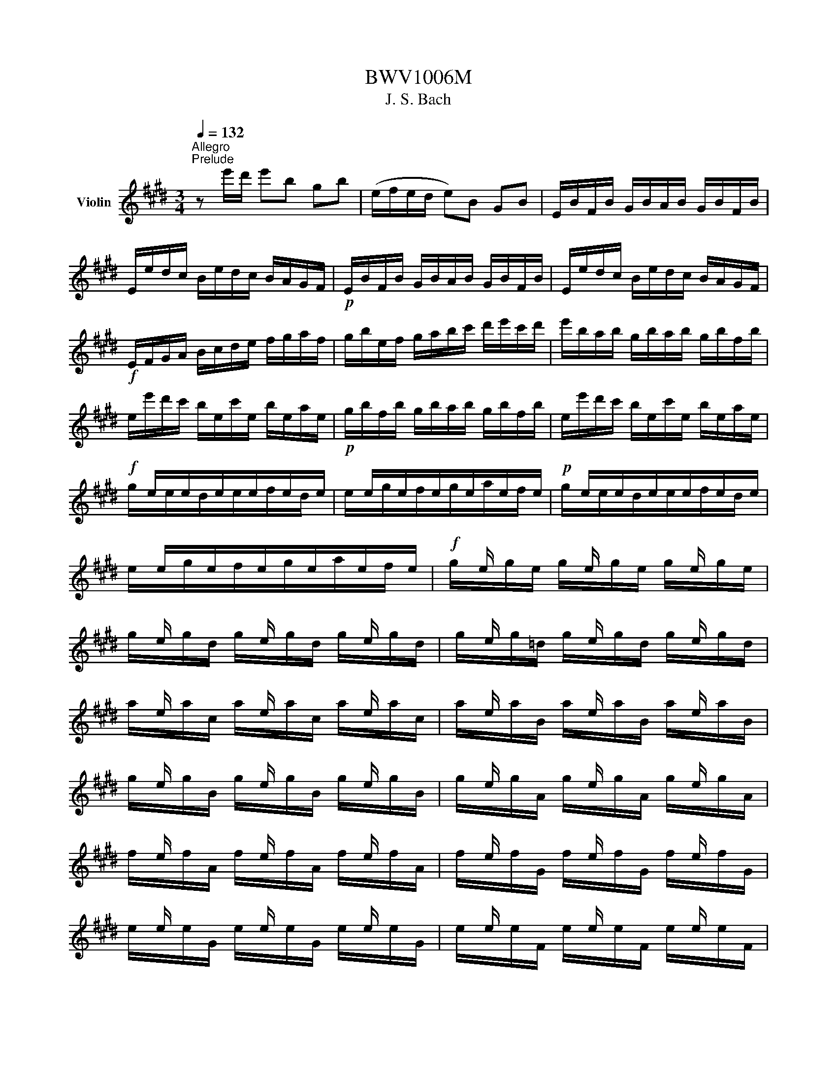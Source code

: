 X:1
T:BWV1006M
T:J. S. Bach
%%score ( 1 2 3 4 )
L:1/8
Q:1/4=132
M:3/4
K:E
V:1 treble nm="Violin"
V:2 treble 
V:3 treble 
V:4 treble 
V:1
"^Allegro""^Prelude" z e'/d'/ e'b gb | (e/f/e/d/ e)B GB | E/B/F/B/ G/B/A/B/ G/B/F/B/ | %3
 E/e/d/c/ B/e/d/c/ B/A/G/F/ |!p! E/B/F/B/ G/B/A/B/ G/B/F/B/ | E/e/d/c/ B/e/d/c/ B/A/G/F/ | %6
!f! E/F/G/A/ B/c/d/e/ f/g/a/f/ | g/b/e/f/ g/a/b/c'/ d'/e'/c'/d'/ | e'/b/a/b/ g/b/a/b/ g/b/f/b/ | %9
 e/e'/d'/c'/ b/e/c'/e/ b/e/a/e/ |!p! g/b/f/b/ g/b/a/b/ g/b/f/b/ | e/e'/d'/c'/ b/e/c'/e/ b/e/a/e/ | %12
!f! x/ e/x/e/x/e/x/e/x/e/x/e/ | x/ e/x/e/x/e/x/e/x/e/x/e/ |!p! x/ e/x/e/x/e/x/e/x/e/x/e/ | %15
 x/ e/x/e/x/e/x/e/x/e/x/e/ |!f! x/ e/ x/ x/ x/ e/ x/ x/ x/ e/ x/ x/ | %17
 x/ e/ x/ x/ x/ e/ x/ x/ x/ e/ x/ x/ | x/ e/ x/ x/ x/ e/ x/ x/ x/ e/ x/ x/ | %19
 x/ e/ x/ x/ x/ e/ x/ x/ x/ e/ x/ x/ | x/ e/ x/ x/ x/ e/ x/ x/ x/ e/ x/ x/ | %21
 x/ e/ x/ x/ x/ e/ x/ x/ x/ e/ x/ x/ | x/ e/ x/ x/ x/ e/ x/ x/ x/ e/ x/ x/ | %23
 x/ e/ x/ x/ x/ e/ x/ x/ x/ e/ x/ x/ | x/ e/ x/ x/ x/ e/ x/ x/ x/ e/ x/ x/ | %25
 x/ e/ x/ x/ x/ e/ x/ x/ x/ e/ x/ x/ | x/ e/ x/ x/ x/ e/ x/ x/ x/ e/ x/ x/ | %27
 x/ e/ x/ x/ x/ e/ x/ x/ x/ e/ x/ x/ | E/F/E/F/ G/B/E/F/ G/B/E/F/ | G/A/G/A/ B/e/G/A/ B/e/G/A/ | %30
 B/c/B/c/ =d/g/B/c/ d/g/B/c/ | =d/b/g/e/ d/B/G/E/ =D/C/D/B,/ | C/^D/C/D/ ^E/G/C/D/ E/G/C/D/ | %33
 ^E/F/E/F/ G/c/E/F/ G/c/E/F/ | G/A/G/A/ B/^e/G/A/ B/e/G/A/ | B/g/^e/c/ b/g/a/f/ e/g/c/B/ | %36
 A/c/A/F/ f/d/=e/c/ ^B/d/G/F/ | E/G/E/C/ E/G/c/G/ e/c/g/c/ | ^B/d/B/G/ (g/^^f/)(g/f/) g/d/e/c/ | %39
 ^B/d/B/G/ (^f/^e/)(f/e/) f/d/=e/c/ | ^B/d/B/G/ (A/G/)(A/G/) A/D/E/C/ | %41
 ^B,/F/C/F/ D/F/C/F/ B,/F/D/F/ | G,/F/d/F/ ^B/F/d/F/ B/F/d/F/ | G,/E/c/E/ e/E/c/E/ e/E/c/E/ | %44
!p! G,/F/d/F/ ^B/F/d/F/ B/F/d/F/ | G,/E/c/E/ e/E/c/E/ e/E/c/E/ |!f! G,/^^F/c/F/ e/F/c/F/ e/F/c/F/ | %47
!p! G,/^^F/c/F/ e/F/c/F/ e/F/c/F/ |!f! G,/G/c/G/ d/G/c/G/ d/G/c/G/ | %49
!p! G,/F/^B/F/ d/F/B/F/ d/F/B/F/ |!f! C/c/=B/A/ G/c/G/F/ E/G/E/D/ | C/c/G/F/ E/G/E/D/ C/E/C/B,/ | %52
 ^A,/F/c/F/ e/F/c/F/ e/F/c/F/ | ^A,/F/e/F/ c/F/e/F/ c/F/e/F/ | B,/b/^a/g/ f/b/f/e/ d/f/d/c/ | %55
 B/b/f/e/ d/f/d/c/ B/d/B/A/ | G/=d/e/d/ g/d/b/d/ g/d/e/d/ | G/=d/e/d/ G/d/F/d/ G/d/E/d/ | %58
 c/e/a/g/ a/e/=d/e/ c/e/B/e/ | A/a/g/f/ e/A/f/A/ e/A/=d/A/ |!p! c/e/B/e/ c/e/=d/e/ c/e/B/e/ | %61
 A/a/g/f/ e/A/f/A/ e/A/=d/A/ |!f! x/ A/x/A/x/A/x/A/x/A/x/A/ | x/ A/x/A/x/A/x/A/x/A/x/A/ | %64
!p! x/ A/x/A/x/A/x/A/x/A/x/A/ | x/ A/x/A/x/A/x/A/x/A/x/A/ | %66
!f! x/ A/ x/ x/ x/ A/ x/ x/ x/ A/ x/ x/ | x/ A/ x/ x/ x/ A/ x/ x/ x/ A/ x/ x/ | %68
 x/ A/ x/ x/ x/ A/ x/ x/ x/ A/ x/ x/ | x/ A/ x/ x/ x/ A/ x/ x/ x/ A/ x/ x/ | %70
 x/ A/ x/ x/ x/ A/ x/ x/ x/ A/ x/ x/ | x/ A/ x/ x/ x/ A/ x/ x/ x/ A/ x/ x/ | %72
 x/ A/ x/ x/ x/ A/ x/ x/ x/ A/ x/ x/ | x/ A/ x/ x/ x/ A/ x/ x/ x/ A/ x/ x/ | %74
 x/ A/ x/ x/ x/ A/ x/ x/ x/ A/ x/ x/ | x/ A/ x/ x/ x/ A/ x/ x/ x/ A/ x/ x/ | %76
 x/ A/ x/ x/ x/ A/ x/ x/ x/ A/ x/ x/ | x/ A/ x/ x/ x/ A/ x/ x/ x/ A/ x/ x/ | %78
 A,/B,/A,/B,/ C/E/A,/B,/ C/E/A,/B,/ | C/=D/C/D/ E/A/C/D/ E/A/C/D/ | E/F/E/F/ =G/c/E/F/ G/c/E/F/ | %81
 =G/e/c/=d/ e/c/^A/B/ c/A/F/E/ | =D/C/B,/C/ D/F/B,/C/ D/F/B,/C/ | =D/E/D/E/ F/B/D/E/ F/B/D/E/ | %84
 F/^G/F/G/ A/^d/F/G/ A/d/F/G/ | A/f/d/e/ f/d/^B/c/ d/B/G/F/ | ^E/b/g/a/ b/g/^e/f/ g/e/c/=B/ | %87
 A/c'/a/b/ c'/a/f/g/ a/f/=d/c/ | B/=d'/b/c'/ d'/b/g/a/ b/g/^e/g/ | c/d/c/d/ ^e/g/c/d/ e/g/c/d/ | %90
 ^e/f/e/f/ g/b/e/f/ g/b/e/f/ | g/a/g/a/ b/=d'/g/a/ b/d'/g/a/ | b/=d'/b/g/ ^e/b/g/e/ c/b/a/g/ | %93
 f/g/a/f/ B/a/g/f/ c/g/f/^e/ | =d/=e/f/d/ G/f/e/d/ ^A/e/d/c/ | B/c/=d/B/ ^E/d/c/B/ F/c/B/=A/ | %96
 G/A/B/A/ G/B/A/B/ G/B/F/B/ | ^E/F/G/A/ B/E/=d/E/ c/E/B/E/ | F/A/F/C/ A,/C/F/C/ A/C/F/C/ | %99
 ^E/G/E/C/ E/G/c/G/ ^e/c/g/B/ | A/c/A/F/ A/c/f/c/ a/f/c'/f/ | ^e/g/e/c/ (c'/^b/)(c'/b/) c'/g/a/f/ | %102
 ^e/g/e/c/ (=b/^a/)(b/a/) b/g/=a/f/ | ^e/g/e/c/ (=d/c/)(d/c/) d/G/A/F/ | %104
 (^E/G/c/)b/ (b/g/)(a/f/) ^e/g/c/B/ | (A/c/f/)c'/ (c'/a/)(b/g/) f/a/=d/c/ | %106
 B/=d/=G/F/ ^E/^G/C/B,/ A,/C/F/G/ | A/F/B/F/ c/F/=d/F/ C/F/G/^E/ | %108
 (F/A/)(G/A/) A/x/(G/A/) (F/A/)(=E/A/) | (D/A/)(E/A/) (F/A/)(G/A/) A/x/(F/A/) | %110
 G/A/G/F/ (E/e/)(d/e/) (c/e/)(B/e/) | (^A/e/)(B/e/) (c/e/)(d/e/) e/x/(c/e/) | %112
 d/e/d/c/ B/c/d/e/ f/g/a/f/ | b/B/A/B/ (G/B/)(F/B/) (E/B/)(=D/B/) | C/E/F/G/ A/B/c/=d/ e/f/g/e/ | %115
 a/A/G/A/ (F/A/)(E/A/) (D/A/)(C/A/) | B,/D/E/F/ G/A/B/c/ d/e/f/d/ | %117
 g/E/=D/E/ (C/E/)(B,/E/) (A,/E/)(G,/E/) | (A,/E/c/)B/ c/e/a/g/ a/f/c/e/ | %119
 (B,/F/d/)c/ d/f/a/g/ a/f/d/f/ | (B,/G/B/)A/ B/e/g/f/ g/e/B/e/ | (B,/^A/c/)B/ c/e/^a/g/ a/e/c/e/ | %122
 d/b/^a/g/ f/b/f/e/ d/f/d/c/ | B/b/=a/g/ f/a/f/e/ d/f/d/c/ | B/a/g/f/ e/g/e/d/ c/e/c/B/ | %125
 A/g/f/e/ d/f/d/c/ B/d/B/A/ | G/e/c/B/ A/c/A/G/ F/A/F/E/ | D/F/A/c/ B/d/f/a/ a/g/a/f/ | %128
 g/e/g/b/ e'/b/g/e/ (B/f/e'/)d'/ | e'/b/g/e/ (=d/e/)(c/e/) (d/e/)(B/e/) | %130
 c/e/a/e/ (c/e/)(B/e/) (c/e/)(A/e/) | B/e/g/e/ (B/e/)(A/e/) (B/e/)(G/e/) | %132
 A/e/f/e/ (d/x/)e/ x/ (f/e/)(g/e/) | a3 b g2 | A,/(a/g/a/4f/4) f3 e | %135
 e/e'/d'/c'/ b/e'/a/e'/ g/e'/f/e'/ | e/e/d/c/ B/e/A/e/ G/e/F/e/ | (E/G/B/)d/ (e/g/b/)d'/ e' z | %138
[M:6/4]"^Loure" z8 z B b2 | g3 a Tf2 g2 e2 g2 | f3 g a2 (af) Td2 e2 | c3 d e2 A3 G A2 | %142
 (A2 G>)A F2 (AG)(FE) g2 | c3 d ^B2 c2 g2 (fe) | (d2 c>)d =B2 (B2 ^A>)c d2 | %145
 (d2 e>)g f2 (f2 g>)b ^a2 | b2 (^ag) (a/b/c') a2 (gf) c'2 | e3 f d2 (ed e2) c'2 | %148
 (b<^a) (g/f)d/ e2 (e2 d>)f ^A2 | (3(F^Ac) e2 (3(dec) B3 B b2 | g3 a Tf2 g2 e2 g2 | %151
 f3 g a2 (af) Td2 e2 | c3 d e2 A3 G A2 | (A2 G>)A F2 (AG)(FE) g2 | c3 d ^B2 c2 g2 (fe) | %155
 (d2 c>)d =B2 (B2 ^A>)c d2 | (d2 e>)g f2 (f2 g>)b ^a2 | b2 (^ag) (a/b/c') a2 (gf) c'2 | %158
 e3 f d2 (ed e2) c'2 | (b<^a) (g/f)d/ e2 (e2 d>)f ^A2 | (3(F^Ac) e2 (3(dec) B3 f g2 | %161
 a3 b a2 Tg2 fe a2 | f3 f(ag) (f^e^dc) b2 | b3 a (Tg/f/g) a2 f2 (ga) | (f2 T^e2) f2 f3 g a2 | %165
 Td3 c B2 =e3 f g2 | (g2 f>)g a2 (a2 g>)f e2 | d3 e c2 g3 d =b2 | (b2 ^a>)c' ^^f2 (=e2 d>)c' b2 | %169
 (b^a) (ba) g(a/^^f/) g3 (g/=a/ Ta3/2g/4a/4) | b3 a g2 a2 g^f a2 | %171
 (Bdf)bag (g2 f>)B (Tc3/2B/4c/4) | =d3 e d2 c2 (c^d-) de | (e2 Td2) e2 e3 f g2 | %174
 a3 b a2 Tg2 fe a2 | f3 f(ag) (f^e^dc) b2 | b3 a (Tg/f/g) a2 f2 (ga) | (f2 T^e2) f2 f3 g a2 | %178
 Td3 c B2 =e3 f g2 | (g2 f>)g a2 (a2 g>)f e2 | d3 e c2 g3 d =b2 | (b2 ^a>)c' ^^f2 (=e2 d>)c' b2 | %182
 (b^a) (ba) g(a/^^f/) g3 (g/=a/ Ta3/2g/4a/4) | b3 a g2 a2 g^f a2 | %184
 (Bdf)bag (g2 f>)B (Tc3/2B/4c/4) | =d3 e d2 c2 (c^d-) de | (e2 Td2) e2 e3 z z2 | %187
[M:4/4]"^Gavotte en Rondeau" z4[Q:1/4=144]"^Vivace"!mf! B2 g2 | Tg2 fe f2 a2 | a4 (bg)(af) | %190
 (Bf/g/ a)f (ge)(fd) | (eBG)E GBeg | (Agf)e f!tenuto!g!tenuto!a!tenuto!f | a4 B2 g2 | c2 f2 F2 d2 | %195
 e4!mf! B2 g2 | Tg2 fe f2 a2 | a4 (bg)(af) | (Bf/g/ a)f (ge)(fd) | (eBG)E GBeg | %200
 (Agf)e f!tenuto!g!tenuto!a!tenuto!f | a4 B2 g2 | c2 f2 F2 d2 | e4!mp! B2 g2 | c2 (c^B) (ce)(dB) | %205
 (^B2 c2) (cde)g | (cde)a (df)(ec) | (^Bd)(GF) EGce | (gab)c ^Ecgb | (bg)(af) (A^Bd)f | %210
 fdec G2 ^B2 | C4!p! =B2 g2 | Tg2 fe f2 a2 | a4 (bg)(af) | (Bf/g/ a)f (ge)(fd) | (eBG)E GBeg | %216
 (Agf)e f!tenuto!g!tenuto!a!tenuto!f | a4 B2 g2 | c2 f2 F2 d2 | %219
 e4 !tenuto!E!tenuto!F!tenuto!G!tenuto!A | B2 B2 B2 e2 | B4 x4 | BG(de) AF(de) | (GFE)F GBeg | %224
 f2!mf! f2 f2 b2 | f4 x4 | fd(^ab) ec(ab) | x4 e2 e2 | e4 e2 e2 | e4 x4 | (Fe^a)e (ae)(c'e) | %231
 e4!f! F2 d2 | Td2 cB c2 e2 | e2 dc (de)(fd) | BGEe c3 B | B4!mp! B2 g2 | Tg2 fe f2 a2 | %237
 a4 (bg)(af) | (Bf/g/ a)f (ge)(fd) | (eBG)E GBeg | (Agf)e f!tenuto!g!tenuto!a!tenuto!f | a4 B2 g2 | %242
 c2 f2 F2 d2 | e4"_dolce" EGBe | (Fe=d)c dFGd | cBAG Fcfa | (Bag)f g^ef^B | (cf^e)f gabg | %248
 (acF)G ABc=e | (=dFB,)C =DEFA | (GB!tenuto!E)F GAB=d | (cBA)c f^efc | (^Ac=e)=g fe=dc | %253
 (=dcB)f b^abd | (^Ecb)=d' c'b=ag | (agf)a B=d(ag) | Ac(gf) GB(fe) | FA(e=d) ^EdcB | Acfg g3 f | %259
 f4!mf! e2 g2 | Tg2 fe f2 a2 | a4 (bg)(af) | (Bf/g/ a)f (ge)(fd) | (eBG)E GBeg | %264
 (Agf)e f!tenuto!g!tenuto!a!tenuto!f | a4 B2 g2 | c2 f2 F2 d2 | e4!f! gf g2 | c^B c2 fe f2 | %269
 ^B4!mp! (EG)(ce) | (FA)(df) (G=B)(^eg) | (g2 f2) (=ed)(ec) | x2 e2 (dc) f2 | (edcB) dc d2 | %274
 g^^f g2 c^B c2 | ^a4 (g^^fg)b | (g^^fg)b (g^^fg)b | g4 z2 g2 | g4 z2 g2 | g4 z2 g2 | g4 z2 g2 | %281
 e8- | e4 (^^F^AFA) | (D^E^^FG ^ABcd | ed^^cd edcd) | (^^F^A^ce) (d^^f^ac') | %286
 (b^a/g/^^fg) (3(Bcd) (3(cB^A) | G4!mp! B2 g2 | Tg2 fe f2 a2 | a4 (bg)(af) | (Bf/g/a)f (ge)(fd) | %291
 (eBG)E GBeg | (Agf)e f!tenuto!g!tenuto!a!tenuto!f | a4 B2 g2 | c2 f2 F2 d2 | !fermata!e4 z4 | %296
[M:3/4] g2 gf g2 | e2 (fd) e2 | B2 c2 d2 | ed ef ef | g2 f2 (fg/a/) | gf ga bg | e2 a2 g2 | f6 | %304
 g2 gf g2 | e2 (fd) e2 | B2 c2 d2 | ed ef ef | g2 f2 (fg/a/) | gf ga bg | e2 a2 g2 | f6 | %312
 b2 b^a b2 | d2 (ec) d2 | b2 b^a b2 |{/c} B6 | a2 g2 f2 | e2 ef g2 | gf a2 g2 | fe fd ef | %320
 g2 x2 x2 | c3 e df | (GA B)c =dE | (A,E =d)B cA | (FG A)B cA | (G,F c)A BG | (EF G)A BG | %327
 (AE F)A DF | (GB c)e fa | (ed e)d cB | g2 gf g2 | e2 fd e2 | GB (EG B)=d | (A,E =d)B cA | %334
 Fe (^df a)E | (DB f)a g2 | f2 B2 d2 | e6 | b2 b^a b2 | d2 (ec) d2 | b2 b^a b2 |{/c} B6 | %342
 a2 g2 f2 | e2 ef g2 | gf a2 g2 | fe fd ef | g2 x2 x2 | c3 e df | (GA B)c =dE | (A,E =d)B cA | %350
 (FG A)B cA | (G,F c)A BG | (EF G)A BG | (AE F)A DF | (GB c)e fa | (ed e)d cB | g2 gf g2 | %357
 e2 fd e2 | GB (EG B)=d | (A,E =d)B cA | Fe (^df a)E | (DB f)a g2 | f2 B2 d2 | e6 | B6- | B6- | %366
 B6 | A6 | EG GB Be | (dB) (Bd) (df) | fg af b2 | (ag) (ag) (fe) | B6- | B6 | e6- | e6 | Bd df fb | %377
 (cd e)g ^Af | (ed) (cB) F^A | B,6 | B6- | B6- | B6 | A6 | EG GB Be | (dB) (Bd) (df) | fg af b2 | %387
 (ag) (ag) (fe) | B6- | B6 | e6- | e6 | Bd df fb | (cd e)g ^Af | (ed) (cB) F^A | B,6 | %396
 d2 (ed) (cB) | ef ga bg | (f^e f)e ^dc | (fg a)c F2 | (^Ec b)g af | gc =dB (^Ec | b)g af c^e | %403
 (fc F)c fg | a2 ba gf | (ga b)=d Gd | ce af ge | (dc) (ed) (cB) | g2 (ag fe) | fd b4 | GB cA Fd | %411
 e6 | d2 (ed) (cB) | ef ga bg | (f^e f)e ^dc | (fg a)c F2 | (^Ec b)g af | gc =dB (^Ec | %418
 b)g af c^e | (fc F)c fg | a2 ba gf | (ga b)=d Gd | ce af ge | (dc) (ed) (cB) | g2 (ag fe) | %425
 fd b4 | GB cA Fd | e6 | g2 gf g2 | e2 (fd) e2 | B2 c2 d2 | ed ef ef | g2 f2 (fg/a/) | gf ga bg | %434
 e2 a2 g2 | f6 | b2 b^a b2 | d2 (ec) d2 | b2 b^a b2 |{/c} B6 | a2 g2 f2 | e2 ef g2 | gf a2 g2 | %443
 fe fd ef | g2 x2 x2 | c3 e df | (GA B)c =dE | (A,E =d)B cA | (FG A)B cA | (G,F c)A BG | %450
 (EF G)A BG | (AE F)A DF | (GB c)e fa | (ed e)d cB | g2 gf g2 | e2 fd e2 | GB (EG B)=d | %457
 (A,E =d)B cA | Fe (^df a)E | (DB f)a g2 | f2 B2 d2 | e6 | %462
[M:2/2][Q:1/4=200]"^Prestissimo""^Bourrée" z4 z2 B2 | c2 (AB cd e2) | (GB e2) (ed e2) | %465
 FGAB cA B2 | (AGFG) E2 ge | fd(Bc def)a | ge(Bd efg)b |!p! fd(Bc def)a | ge(Bd efg)b | %471
!f! (edcd) (edcB) | (^AGFG ABcd) |!p! (edcd) (edcB) | (^AGFG ABce) |!f! (dcB)c def=A | %476
 GBed (e^ab)c | (EdcB) (FcB^A) | BFDF B,2 B2 | c2 (AB cd e2) | (GB e2) (ed e2) | FGAB cA B2 | %482
 (AGFG) E2 ge | fd(Bc def)a | ge(Bd efg)b |!p! fd(Bc def)a | ge(Bd efg)b |!f! (edcd) (edcB) | %488
 (^AGFG ABcd) |!p! (edcd) (edcB) | (^AGFG ABce) |!f! (dcB)c def=A | GBed (e^ab)c | (EdcB) (FcB^A) | %494
 BFDF B,2 f2 | g2 (ef g^a b2) | (df b2) (b^a b2) | ce=ac ^Bdgf | (fede) c2 ec | (GABc =d)gbd | %500
 (cBAB c)eac |!p! (GABc =d)gbd | (cBAB c)eac |!f! =dBGF (^EGB)d | cAF=E (=DCD)c | (Bagf) (cgf^e) | %506
 fcAc F2 af | df(Bc def)a | gb(ef gab)=d | ceAc (fga)f | (edc)d B2 B2 | c2 (AB cdef) | %512
 dfaf (dB)(cA) | Ge b2 (agfg) | eBGB E2 f2 | g2 (ef g^a b2) | (df b2) (b^a b2) | ce=ac ^Bdgf | %518
 (fede) c2 ec | (GABc =d)gbd | (cBAB c)eac |!p! (GABc =d)gbd | (cBAB c)eac |!f! =dBGF (^EGB)d | %524
 cAF=E (=DCD)c | (Bagf) (cgf^e) | fcAc F2 af | df(Bc def)a | gb(ef gab)=d | ceAc (fga)f | %530
 (edc)d B2 B2 | c2 (AB cdef) | dfaf (dB)(cA) | Ge b2 (agfg) | eBGB E2 f2 | g2 (ef g^a b2) | %536
 (df b2) (b^a b2) | ce=ac ^Bdgf | (fede) c2 ec | (GABc =d)gbd | (cBAB c)eac |!p! (GABc =d)gbd | %542
 (cBAB c)eac |!f! =dBGF (^EGB)d | cAF=E (=DCD)c | (Bagf) (cgf^e) | fcAc F2 af | df(Bc def)a | %548
 gb(ef gab)=d | ceAc (fga)f | (edc)d B2 B2 | c2 (AB cdef) | dfaf (dB)(cA) | Ge b2 (agfg) | %554
 eBGB E2 z2 |[M:6/8][Q:1/4=132]"^Allegro""^Giga" z3 z2 b | (ge)B E/F/G/A/B/c/ | (d/e/f)f (A/G/A)f | %558
 B,/C/D/E/F/G/ A/G/A/c/B/A/ | G/F/G/A/B/G/ E>FG/A/ | B/G/E/G/B/=d/ c/e/a/e/c/A/ | %561
!p! B/G/E/G/B/=d/ c/e/a/e/c/A/ |!f! ^d/f/a/f/d/B/ e/a/g/f/g/e/ | (B/d/f)a g/f/e/f/g/e/ | %564
 (^A/c/e)g f/e/d/c/B/=A/ | (G/B/d)f e/d/c/d/e/c/ | F/c/B/c/d/B/ E/G/c/d/e/f/ | %567
 g/f/e/d/c/e/ (b/^a/g/f/e/d/) | (e/d/e)e C/E/G/E/C/E/ | (^A/c/e)e ^A,/C/F/C/A,/C/ | %570
 F/(e/d/c/B/^A/) fe/d/c/d/ | BF/E/D/C/ B,2 b | (ge)B E/F/G/A/B/c/ | (d/e/f)f (A/G/A)f | %574
 B,/C/D/E/F/G/ A/G/A/c/B/A/ | G/F/G/A/B/G/ E>FG/A/ | B/G/E/G/B/=d/ c/e/a/e/c/A/ | %577
!p! B/G/E/G/B/=d/ c/e/a/e/c/A/ |!f! ^d/f/a/f/d/B/ e/a/g/f/g/e/ | (B/d/f)a g/f/e/f/g/e/ | %580
 (^A/c/e)g f/e/d/c/B/=A/ | (G/B/d)f e/d/c/d/e/c/ | F/c/B/c/d/B/ E/G/c/d/e/f/ | %583
 g/f/e/d/c/e/ (b/^a/g/f/e/d/) | (e/d/e)e C/E/G/E/C/E/ | (^A/c/e)e ^A,/C/F/C/A,/C/ | %586
 F/(e/d/c/B/^A/) fe/d/c/d/ | BF/E/D/C/ B,2 f | dBF/G/ A/B/c/d/e/f/ | (g/a/b)b (=d/c/d)b | %590
 ^E/F/G/A/B/=d/ c/^d/^e/f/g/b/ | (a/g/)(b/a/)(g/f/) gcg | a/f/c/f/a/f/ =d/B/F/B/d/B/ | %593
 g/e/B/e/g/e/ c/A/E/A/c/A/ | f/e/f/g/a/b/ c=d/c/B/c/ | AE/=D/C/B,/ A,2 c | %596
 ^D/F/A/c/B/A/ G/B/d/f/e/d/ | C/E/G/B/A/G/ F/A/c/e/d/c/ | B/d/f/a/g/f/ ba/g/f/e/ | %599
 d/c/d/e/f/d/ (B/c/d/e/f/g/) | (a/g/a)a F/A/c/A/F/A/ | (d/f/a)a D/F/B/F/D/F/ | %602
 B,/(a/g/f/e/d/) ba/g/f/g/ | eB/A/G/F/ E2 f | dBF/G/ A/B/c/d/e/f/ | (g/a/b)b (=d/c/d)b | %606
 ^E/F/G/A/B/=d/ c/^d/^e/f/g/b/ | (a/g/)(b/a/)(g/f/) gcg | a/f/c/f/a/f/ =d/B/F/B/d/B/ | %609
 g/e/B/e/g/e/ c/A/E/A/c/A/ | f/e/f/g/a/b/ c=d/c/B/c/ | AE/=D/C/B,/ A,2 c | %612
 ^D/F/A/c/B/A/ G/B/d/f/e/d/ | C/E/G/B/A/G/ F/A/c/e/d/c/ | B/d/f/a/g/f/ ba/g/f/e/ | %615
 d/c/d/e/f/d/ (B/c/d/e/f/g/) | (a/g/a)a F/A/c/A/F/A/ | (d/f/a)a D/F/B/F/D/F/ | %618
 B,/(a/g/f/e/d/) ba/g/f/g/ | eB/A/G/F/ E2 z |] %620
V:2
 x6 | x6 | x6 | x6 | x6 | x6 | x6 | x6 | x6 | x6 | x6 | x6 | g/x/e/x/d/x/e/x/f/x/d/ x/ | %13
 e/x/g/x/f/x/g/x/a/x/f/ x/ | g/x/e/x/d/x/e/x/f/x/d/ x/ | e/x/g/x/f/x/g/x/a/x/f/ x/ | %16
 g/x/g/e/ g/x/g/e/ g/x/g/e/ | g/x/g/d/ g/x/g/d/ g/x/g/d/ | g/x/g/=d/ g/x/g/d/ g/x/g/d/ | %19
 a/x/a/c/ a/x/a/c/ a/x/a/c/ | a/x/a/B/ a/x/a/B/ a/x/a/B/ | g/x/g/B/ g/x/g/B/ g/x/g/B/ | %22
 g/x/g/A/ g/x/g/A/ g/x/g/A/ | f/x/f/A/ f/x/f/A/ f/x/f/A/ | f/x/f/G/ f/x/f/G/ f/x/f/G/ | %25
 e/x/e/G/ e/x/e/G/ e/x/e/G/ | e/x/e/F/ e/x/e/F/ e/x/e/F/ | d/x/d/F/ d/x/d/F/ d/x/d/F/ | x6 | x6 | %30
 x6 | x6 | x6 | x6 | x6 | x6 | x6 | x6 | x6 | x6 | x6 | x6 | x6 | x6 | x6 | x6 | x6 | x6 | x6 | %49
 x6 | x6 | x6 | x6 | x6 | x6 | x6 | x6 | x6 | x6 | x6 | x6 | x6 | c/x/A/x/G/x/A/x/B/x/G/ x/ | %63
 A/x/c/x/B/x/c/x/=d/x/B/ x/ | c/x/A/x/G/x/A/x/B/x/G/ x/ | A/x/c/x/B/x/c/x/=d/x/B/ x/ | %66
 c/x/c/A/ c/x/c/A/ c/x/c/A/ | c/x/c/G/ c/x/c/G/ c/x/c/G/ | c/x/c/=G/ c/x/c/G/ c/x/c/G/ | %69
 =d/x/d/F/ d/x/d/F/ d/x/d/F/ | =d/x/d/E/ d/x/d/E/ d/x/d/E/ | c/x/c/E/ c/x/c/E/ c/x/c/E/ | %72
 c/x/c/=D/ c/x/c/D/ c/x/c/D/ | B/x/B/=D/ B/x/B/D/ B/x/B/D/ | B/x/B/C/ B/x/B/C/ B/x/B/C/ | %75
 A/x/A/C/ A/x/A/C/ A/x/A/C/ | A/x/A/B,/ A/x/A/B,/ A/x/A/B,/ | G/x/G/B,/ G/x/G/B,/ G/x/G/B,/ | x6 | %79
 x6 | x6 | x6 | x6 | x6 | x6 | x6 | x6 | x6 | x6 | x6 | x6 | x6 | x6 | x6 | x6 | x6 | x6 | x6 | %98
 x6 | x6 | x6 | x6 | x6 | x6 | x6 | x6 | x6 | x6 | x2 x/ A/ x x2 | x2 x2 x/ A/ x | x6 | %111
 x4 x/ e/ x | x6 | x6 | x6 | x6 | x6 | x6 | x6 | x6 | x6 | x6 | x6 | x6 | x6 | x6 | x6 | x6 | x6 | %129
 x6 | x6 | x6 | x2 x/ e/x/e/ x2 | B,3 x E2 | x2 B4 | x6 | x6 | x5 z |[M:6/4] x12 | z6 z2 z E e2 | %140
 d3 e c2 B2 z2 G2 | A4 G2 F4 B,2 | E2 x2 x8 | z2 z2 F2 E2 z2 z2 | z2 z2 ^E2 F2 z2 F2 | %145
 G4 ^A2 B4 c2 | d2 e2 c2 f2 z2 z2 | z2 z2 F2 ^A,2 z2 z2 | z2 z2 ^A,2 B,2 z2 E2 | %149
 z2 z2 F2 B,3 z z2 | z6 z2 z E e2 | d3 e c2 B2 z2 G2 | A4 G2 F4 B,2 | E2 x2 x8 | %154
 z2 z2 F2 E2 z2 z2 | z2 z2 ^E2 F2 z2 F2 | G4 ^A2 B4 c2 | d2 e2 c2 f2 z2 z2 | z2 z2 F2 ^A,2 z2 z2 | %159
 z2 z2 ^A,2 B,2 z2 E2 | z2 z2 F2 B,3 z z2 | z2 z c d2 e3 =d c2 | =d2 c2 B2 c2 z2 z2 | %163
 ^E3 z z2 F2 =d2 B2 | c4 x2 F3 z z2 | z2 z2 A2 G3 z E2 | A2 z2 F2 ^B4 c2 | F2 G2 A2 G3 z z2 | %168
 c4 z2 ^^F3 z G2 | c2 d2 z2 G3 x x2 | z2 z2 ^E2 F2 z2 =E2 | D z z2 E2 B3 z z2 | %172
 z2 z F G2 A2 F2 E2 | B,4 x2 E3 z z2 | z2 z c d2 e3 =d c2 | =d2 c2 B2 c2 z2 z2 | %176
 ^E3 z z2 F2 =d2 B2 | c4 x2 F3 z z2 | z2 z2 A2 G3 z E2 | A2 z2 F2 ^B4 c2 | F2 G2 A2 G3 z z2 | %181
 c4 z2 ^^F3 z G2 | c2 d2 z2 G3 x x2 | z2 z2 ^E2 F2 z2 =E2 | D z z2 E2 B3 z z2 | %185
 z2 z F G2 A2 F2 E2 | B,4 x2 E3 x3 |[M:4/4] x4 E2 x2 | A2 x6 | B4 x4 | x8 | x8 | x8 | B4 E2 x2 | %194
 A2 x2 B,2 x2 | E4 E2 x2 | A2 x6 | B4 x4 | x8 | x8 | x8 | B4 E2 x2 | A2 x2 B,2 x2 | E4 E2 x2 | %204
 A2 x2 G2 x2 | F4 E2 x2 | F2 x6 | x8 | x8 | x8 | x8 | x4 E2 x2 | A2 x6 | B4 x4 | x8 | x8 | x8 | %217
 B4 E2 x2 | A2 x2 B,2 x2 | E4 x4 | z2 (EF) (GF)(GF) | (GFGE) cA(de) | x8 | x8 | z2 (Bc) (dc)(dc) | %225
 (dcdB) ge(^ab) | x8 | (ed)(cB) (cd)(ed) | (cB^AB) (cd)(ec) | F4 (^ae)(c'e) | x8 | F4 B,2 x2 | %232
 E2 x6 | F2 x6 | x4 F4 | B,4 E2 x2 | A2 x6 | B4 x4 | x8 | x8 | x8 | B4 E2 x2 | A2 x2 B,2 x2 | %243
 E4 x4 | x8 | x8 | x8 | x8 | x8 | x8 | x8 | x8 | x8 | x8 | x8 | x8 | x8 | x8 | x4 c4 | F4 G2 x2 | %260
 A2 x6 | B4 x4 | x8 | x8 | x8 | B4 E2 x2 | A2 x2 B,2 x2 | E4 ed e2 | AG A2 dc d2 | G4 x4 | x8 | %271
 A4 ^A x3 | dB G2 E2 F2 | B,2 x2 B, x3 | E x3 E x3 | D4 B x3 | c x3 d x3 | (ecec) Gc(ec) | %278
 (dBdB) GB(dB) | (ecec) Gc(ec) | (dBdB) GB(dB) | (dBdB) (cBcB) | (^AcAc) x4 | x8 | x8 | x8 | x8 | %287
 x4 E2 x2 | A2 x6 | B4 x4 | x8 | x8 | x8 | B4 E2 x2 | A2 x2 B,2 x2 | E4 z4 |[M:3/4] e2 d2 B2 | %297
 c2 x2 x2 | G2 A2 F2 | E x x4 | e2 d2 B2 | e z z2 z2 | c2 d2 e2 | B6 | e2 d2 B2 | c2 x2 x2 | %306
 G2 A2 F2 | E x x4 | e2 d2 B2 | e z z2 z2 | c2 d2 e2 | B6 | d2 c2 B2 | A2 x2 x2 | G2 F2 E2 | D6 | %316
 D2 z2 z2 | C2 cd e2 | d2 c2 ^B2 | c2 z2 A2 | E2 F2 G2 | C3 x x2 | x6 | x6 | x6 | x6 | C2 x2 x2 | %327
 x6 | x6 | x6 | e2 d2 B2 | c2 x2 x2 | x6 | x6 | x6 | x2 x2 E2 | A2 G2 B,2 | E6 | d2 c2 B2 | %339
 A2 x2 x2 | G2 F2 E2 | D6 | D2 z2 z2 | C2 cd e2 | d2 c2 ^B2 | c2 z2 A2 | E2 F2 G2 | C3 x x2 | x6 | %349
 x6 | x6 | x6 | C2 x2 x2 | x6 | x6 | x6 | e2 d2 B2 | c2 x2 x2 | x6 | x6 | x6 | x2 x2 E2 | %362
 A2 G2 B,2 | E6 | G2 AG FE | FG{G} A4 | GF AG FE | DE F2 B,2 | x6 | x6 | x6 | x6 | G2 AG FE | %373
 FG{G} A4 | (GE) (EG) (GB) | ^AB c2 F2 | x6 | x6 | x6 | x6 | G2 AG FE | FG{G} A4 | GF AG FE | %383
 DE F2 B,2 | x6 | x6 | x6 | x6 | G2 AG FE | FG{G} A4 | (GE) (EG) (GB) | ^AB c2 F2 | x6 | x6 | x6 | %395
 x6 | A2 x2 x2 | G2 =d2 z2 | B2 x2 x2 | A2 x2 x2 | x6 | x6 | x6 | x6 | d2 x2 x2 | e2 x2 x2 | x6 | %407
 x6 | E2 x2 x2 | A x A4 | x6 | x6 | A2 x2 x2 | G2 =d2 z2 | B2 x2 x2 | A2 x2 x2 | x6 | x6 | x6 | %419
 x6 | d2 x2 x2 | e2 x2 x2 | x6 | x6 | E2 x2 x2 | A x A4 | x6 | x6 | e2 d2 B2 | c2 x2 x2 | %430
 G2 A2 F2 | E x x4 | e2 d2 B2 | e z z2 z2 | c2 d2 e2 | B6 | d2 c2 B2 | A2 x2 x2 | G2 F2 E2 | D6 | %440
 D2 z2 z2 | C2 cd e2 | d2 c2 ^B2 | c2 z2 A2 | E2 F2 G2 | C3 x x2 | x6 | x6 | x6 | x6 | C2 x2 x2 | %451
 x6 | x6 | x6 | e2 d2 B2 | c2 x2 x2 | x6 | x6 | x6 | x2 x2 E2 | A2 G2 B,2 | E6 |[M:2/2] x6 E2 | %463
 A2 x2 x4 | x8 | x8 | x8 | x8 | x8 | x8 | x8 | x8 | x8 | x8 | x8 | x8 | x8 | x8 | x6 E2 | %479
 A2 x2 x4 | x8 | x8 | x8 | x8 | x8 | x8 | x8 | x8 | x8 | x8 | x8 | x8 | x8 | x8 | x6 B2 | %495
 e2 x2 x4 | x8 | x8 | x8 | x8 | x8 | x8 | x8 | x8 | x8 | x8 | x8 | x8 | x8 | x8 | x4 x2 E2 | %511
 A2 x2 x4 | x8 | x4 B2 x2 | x6 B2 | e2 x2 x4 | x8 | x8 | x8 | x8 | x8 | x8 | x8 | x8 | x8 | x8 | %526
 x8 | x8 | x8 | x8 | x4 x2 E2 | A2 x2 x4 | x8 | x4 B2 x2 | x6 B2 | e2 x2 x4 | x8 | x8 | x8 | x8 | %540
 x8 | x8 | x8 | x8 | x8 | x8 | x8 | x8 | x8 | x8 | x4 x2 E2 | A2 x2 x4 | x8 | x4 B2 x2 | x8 | %555
[M:6/8] x6 | x6 | x6 | x6 | x6 | x6 | x6 | x6 | x6 | x6 | x6 | x6 | x6 | x6 | x6 | x6 | x6 | x6 | %573
 x6 | x6 | x6 | x6 | x6 | x6 | x6 | x6 | x6 | x6 | x6 | x6 | x6 | x6 | x6 | x6 | x6 | x6 | x6 | %592
 x6 | x6 | x6 | x6 | x6 | x3 z z2 | x6 | x6 | x6 | x6 | x6 | x6 | x6 | x6 | x6 | x6 | x6 | x6 | %610
 x6 | x6 | x6 | x6 | x6 | x6 | x6 | x6 | x6 | x6 |] %620
V:3
 x6 | x6 | x6 | x6 | x6 | x6 | x6 | x6 | x6 | x6 | x6 | x6 | x6 | x6 | x6 | x6 | x6 | x6 | x6 | %19
 x6 | x6 | x6 | x6 | x6 | x6 | x6 | x6 | x6 | x6 | x6 | x6 | x6 | x6 | x6 | x6 | x6 | x6 | x6 | %38
 x6 | x6 | x6 | x6 | x6 | x6 | x6 | x6 | x6 | x6 | x6 | x6 | x6 | x6 | x6 | x6 | x6 | x6 | x6 | %57
 x6 | x6 | x6 | x6 | x6 | x6 | x6 | x6 | x6 | x6 | x6 | x6 | x6 | x6 | x6 | x6 | x6 | x6 | x6 | %76
 x6 | x6 | x6 | x6 | x6 | x6 | x6 | x6 | x6 | x6 | x6 | x6 | x6 | x6 | x6 | x6 | x6 | x6 | x6 | %95
 x6 | x6 | x6 | x6 | x6 | x6 | x6 | x6 | x6 | x6 | x6 | x6 | x6 | x6 | x6 | x6 | x6 | x6 | x6 | %114
 x6 | x6 | x6 | x6 | x6 | x6 | x6 | x6 | x6 | x6 | x6 | x6 | x6 | x6 | x6 | x6 | x6 | x6 | x6 | %133
 d3 x B2 | x6 | x6 | x6 | x6 |[M:6/4] x12 | x12 | x12 | x12 | x12 | x12 | x12 | x12 | x12 | %147
 x6 F2 x4 | x2 x2 F2 F2 x2 x2 | x2 x2 x2 F3 x3 | x12 | x12 | x12 | x12 | x12 | x12 | x12 | x12 | %158
 x6 F2 x4 | x2 x2 F2 F2 x2 x2 | x2 x2 x2 F3 x3 | x12 | x12 | c3 x x2 c2 x2 x2 | x4 x2 A3 x x2 | %165
 x2 x2 x2 B3 x B2 | c2 x2 c2 x2 x2 x2 | x2 x2 x2 ^B3 x x2 | x2 x2 x2 x2 x2 d2 | x2 x2 x2 B3 x x2 | %170
 x2 x2 c2 c2 x2 c2 | x4 B2 x2 x4 | x12 | F4 x2 x3 x3 | x12 | x12 | c3 x x2 c2 x2 x2 | %177
 x4 x2 A3 x x2 | x2 x2 x2 B3 x B2 | c2 x2 c2 x2 x2 x2 | x2 x2 x2 ^B3 x x2 | x2 x2 x2 x2 x2 d2 | %182
 x2 x2 x2 B3 x x2 | x2 x2 c2 c2 x2 c2 | x4 B2 x2 x4 | x12 | F4 x2 x3 x3 |[M:4/4] x8 | x8 | x8 | %190
 x8 | x8 | x8 | x8 | x8 | x8 | x8 | x8 | x8 | x8 | x8 | x8 | x8 | x8 | x8 | x8 | x8 | x8 | x8 | %209
 x8 | x8 | x8 | x8 | x8 | x8 | x8 | x8 | x8 | x8 | x8 | x8 | x8 | x8 | x8 | x8 | x8 | x8 | x8 | %228
 x8 | x8 | x8 | x8 | x8 | x8 | x8 | F4 x4 | x8 | x8 | x8 | x8 | x8 | x8 | x8 | x8 | x8 | x8 | x8 | %247
 x8 | x8 | x8 | x8 | x8 | x8 | x8 | x8 | x8 | x8 | x8 | x8 | c4 B2 x2 | x8 | x8 | x8 | x8 | x8 | %265
 x8 | x8 | x8 | x8 | x8 | x8 | x8 | x6 c2 | B2 x2 F x3 | d x7 | c4 x4 | x8 | x8 | x8 | x8 | x8 | %281
 x8 | x8 | x8 | x8 | x8 | x8 | x8 | x8 | x8 | x8 | x8 | x8 | x8 | x8 | x8 |[M:3/4] x6 | x6 | x6 | %299
 x6 | x6 | x6 | x6 | x6 | x6 | x6 | x6 | x6 | x6 | x6 | x6 | x6 | x6 | x6 | e2 d2 c2 | x6 | %316
 ^B2 x2 x2 | c2 x2 x2 | x6 | x2 x2 c2 | c2 c2 ^B2 | G3 x x2 | x6 | x6 | x6 | x6 | x6 | x6 | x6 | %329
 x6 | x6 | x6 | x6 | x6 | x6 | x2 x2 B2 | c2 x2 F2 | B6 | x6 | x6 | e2 d2 c2 | x6 | ^B2 x2 x2 | %343
 c2 x2 x2 | x6 | x2 x2 c2 | c2 c2 ^B2 | G3 x x2 | x6 | x6 | x6 | x6 | x6 | x6 | x6 | x6 | x6 | x6 | %358
 x6 | x6 | x6 | x2 x2 B2 | c2 x2 F2 | B6 | x6 | x6 | x6 | x6 | x6 | x6 | x6 | x6 | x6 | x6 | x6 | %375
 x6 | x6 | x6 | x6 | x6 | x6 | x6 | x6 | x6 | x6 | x6 | x6 | x6 | x6 | x6 | x6 | x6 | x6 | x6 | %394
 x6 | x6 | x6 | B2 x2 x2 | x6 | x6 | x6 | x6 | x6 | x6 | x6 | x6 | x6 | x6 | B2 x2 x2 | x6 | x6 | %411
 x6 | x6 | B2 x2 x2 | x6 | x6 | x6 | x6 | x6 | x6 | x6 | x6 | x6 | x6 | B2 x2 x2 | x6 | x6 | x6 | %428
 x6 | x6 | x6 | x6 | x6 | x6 | x6 | x6 | x6 | x6 | e2 d2 c2 | x6 | ^B2 x2 x2 | c2 x2 x2 | x6 | %443
 x2 x2 c2 | c2 c2 ^B2 | G3 x x2 | x6 | x6 | x6 | x6 | x6 | x6 | x6 | x6 | x6 | x6 | x6 | x6 | x6 | %459
 x2 x2 B2 | c2 x2 F2 | B6 |[M:2/2] x8 | x8 | x8 | x8 | x8 | x8 | x8 | x8 | x8 | x8 | x8 | x8 | x8 | %475
 x8 | x8 | x8 | x8 | x8 | x8 | x8 | x8 | x8 | x8 | x8 | x8 | x8 | x8 | x8 | x8 | x8 | x8 | x8 | %494
 x8 | x8 | x8 | x8 | x8 | x8 | x8 | x8 | x8 | x8 | x8 | x8 | x8 | x8 | x8 | x8 | x8 | x8 | x8 | %513
 x8 | x8 | x8 | x8 | x8 | x8 | x8 | x8 | x8 | x8 | x8 | x8 | x8 | x8 | x8 | x8 | x8 | x8 | x8 | %532
 x8 | x8 | x8 | x8 | x8 | x8 | x8 | x8 | x8 | x8 | x8 | x8 | x8 | x8 | x8 | x8 | x8 | x8 | x8 | %551
 x8 | x8 | x8 | x8 |[M:6/8] x6 | x6 | x6 | x6 | x6 | x6 | x6 | x6 | x6 | x6 | x6 | x6 | x6 | x6 | %569
 x6 | x6 | x6 | x6 | x6 | x6 | x6 | x6 | x6 | x6 | x6 | x6 | x6 | x6 | x6 | x6 | x6 | x6 | x6 | %588
 x6 | x6 | x6 | x6 | x6 | x6 | x6 | x6 | x6 | x6 | x6 | x6 | x6 | x6 | x6 | x6 | x6 | x6 | x6 | %607
 x6 | x6 | x6 | x6 | x6 | x6 | x6 | x6 | x6 | x6 | x6 | x6 | x6 |] %620
V:4
 x6 | x6 | x6 | x6 | x6 | x6 | x6 | x6 | x6 | x6 | x6 | x6 | x6 | x6 | x6 | x6 | x6 | x6 | x6 | %19
 x6 | x6 | x6 | x6 | x6 | x6 | x6 | x6 | x6 | x6 | x6 | x6 | x6 | x6 | x6 | x6 | x6 | x6 | x6 | %38
 x6 | x6 | x6 | x6 | x6 | x6 | x6 | x6 | x6 | x6 | x6 | x6 | x6 | x6 | x6 | x6 | x6 | x6 | x6 | %57
 x6 | x6 | x6 | x6 | x6 | x6 | x6 | x6 | x6 | x6 | x6 | x6 | x6 | x6 | x6 | x6 | x6 | x6 | x6 | %76
 x6 | x6 | x6 | x6 | x6 | x6 | x6 | x6 | x6 | x6 | x6 | x6 | x6 | x6 | x6 | x6 | x6 | x6 | x6 | %95
 x6 | x6 | x6 | x6 | x6 | x6 | x6 | x6 | x6 | x6 | x6 | x6 | x6 | x6 | x6 | x6 | x6 | x6 | x6 | %114
 x6 | x6 | x6 | x6 | x6 | x6 | x6 | x6 | x6 | x6 | x6 | x6 | x6 | x6 | x6 | x6 | x6 | x6 | x6 | %133
 F3 x x2 | x6 | x6 | x6 | x6 |[M:6/4] x12 | x12 | x12 | x12 | x12 | x12 | x12 | x12 | x12 | x12 | %148
 x12 | x12 | x12 | x12 | x12 | x12 | x12 | x12 | x12 | x12 | x12 | x12 | x12 | x12 | x12 | x12 | %164
 x12 | x12 | x12 | x12 | x12 | x12 | x12 | x12 | x12 | x12 | x12 | x12 | x12 | x12 | x12 | x12 | %180
 x12 | x12 | x12 | x12 | x12 | x12 | x12 |[M:4/4] x8 | x8 | x8 | x8 | x8 | x8 | x8 | x8 | x8 | x8 | %197
 x8 | x8 | x8 | x8 | x8 | x8 | x8 | x8 | x8 | x8 | x8 | x8 | x8 | x8 | x8 | x8 | x8 | x8 | x8 | %216
 x8 | x8 | x8 | x8 | x8 | x8 | x8 | x8 | x8 | x8 | x8 | x8 | x8 | x8 | x8 | x8 | x8 | x8 | x8 | %235
 x8 | x8 | x8 | x8 | x8 | x8 | x8 | x8 | x8 | x8 | x8 | x8 | x8 | x8 | x8 | x8 | x8 | x8 | x8 | %254
 x8 | x8 | x8 | x8 | x8 | x8 | x8 | x8 | x8 | x8 | x8 | x8 | x8 | x8 | x8 | x8 | x8 | x8 | x8 | %273
 F2 x6 | x8 | x8 | x8 | x8 | x8 | x8 | x8 | x8 | x8 | x8 | x8 | x8 | x8 | x8 | x8 | x8 | x8 | x8 | %292
 x8 | x8 | x8 | x8 |[M:3/4] x6 | x6 | x6 | x6 | x6 | x6 | x6 | x6 | x6 | x6 | x6 | x6 | x6 | x6 | %310
 x6 | x6 | x6 | x6 | x6 | x6 | x6 | G2 x2 x2 | x6 | x6 | x6 | x6 | x6 | x6 | x6 | x6 | x6 | x6 | %328
 x6 | x6 | x6 | x6 | x6 | x6 | x6 | x6 | x6 | x6 | x6 | x6 | x6 | x6 | x6 | G2 x2 x2 | x6 | x6 | %346
 x6 | x6 | x6 | x6 | x6 | x6 | x6 | x6 | x6 | x6 | x6 | x6 | x6 | x6 | x6 | x6 | x6 | x6 | x6 | %365
 x6 | x6 | x6 | x6 | x6 | x6 | x6 | x6 | x6 | x6 | x6 | x6 | x6 | x6 | x6 | x6 | x6 | x6 | x6 | %384
 x6 | x6 | x6 | x6 | x6 | x6 | x6 | x6 | x6 | x6 | x6 | x6 | x6 | x6 | x6 | x6 | x6 | x6 | x6 | %403
 x6 | x6 | x6 | x6 | x6 | x6 | x6 | x6 | x6 | x6 | x6 | x6 | x6 | x6 | x6 | x6 | x6 | x6 | x6 | %422
 x6 | x6 | x6 | x6 | x6 | x6 | x6 | x6 | x6 | x6 | x6 | x6 | x6 | x6 | x6 | x6 | x6 | x6 | x6 | %441
 G2 x2 x2 | x6 | x6 | x6 | x6 | x6 | x6 | x6 | x6 | x6 | x6 | x6 | x6 | x6 | x6 | x6 | x6 | x6 | %459
 x6 | x6 | x6 |[M:2/2] x8 | x8 | x8 | x8 | x8 | x8 | x8 | x8 | x8 | x8 | x8 | x8 | x8 | x8 | x8 | %477
 x8 | x8 | x8 | x8 | x8 | x8 | x8 | x8 | x8 | x8 | x8 | x8 | x8 | x8 | x8 | x8 | x8 | x8 | x8 | %496
 x8 | x8 | x8 | x8 | x8 | x8 | x8 | x8 | x8 | x8 | x8 | x8 | x8 | x8 | x8 | x8 | x8 | x8 | x8 | %515
 x8 | x8 | x8 | x8 | x8 | x8 | x8 | x8 | x8 | x8 | x8 | x8 | x8 | x8 | x8 | x8 | x8 | x8 | x8 | %534
 x8 | x8 | x8 | x8 | x8 | x8 | x8 | x8 | x8 | x8 | x8 | x8 | x8 | x8 | x8 | x8 | x8 | x8 | x8 | %553
 x8 | x8 |[M:6/8] x6 | x6 | x6 | x6 | x6 | x6 | x6 | x6 | x6 | x6 | x6 | x6 | x6 | x6 | x6 | x6 | %571
 x6 | x6 | x6 | x6 | x6 | x6 | x6 | x6 | x6 | x6 | x6 | x6 | x6 | x6 | x6 | x6 | x6 | x6 | x6 | %590
 x6 | x6 | x6 | x6 | x6 | x6 | x6 | x6 | x6 | x6 | x6 | x6 | x6 | x6 | x6 | x6 | x6 | x6 | x6 | %609
 x6 | x6 | x6 | x6 | x6 | x6 | x6 | x6 | x6 | x6 | x6 |] %620

